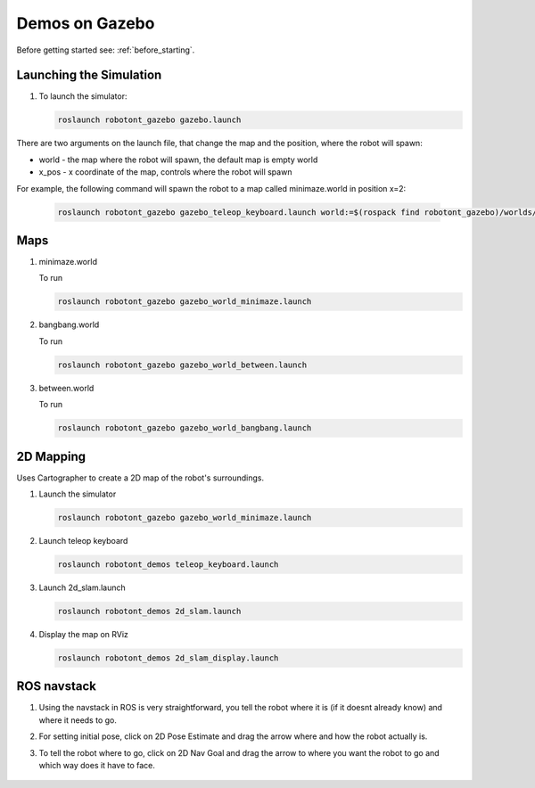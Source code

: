 ###############
Demos on Gazebo
###############

Before getting started see: :ref:`before_starting`.

Launching the Simulation
------------------------

#. To launch the simulator: 

   .. code-block:: bash
      
      roslaunch robotont_gazebo gazebo.launch


There are two arguments on the launch file, that change the map and the position, where the robot will spawn: 

* world - the map where the robot will spawn, the default map is empty world

* x_pos - x coordinate of the map, controls where the robot will spawn


For example, the following command will spawn the robot to a map called minimaze.world in position x=2:
   
   .. code-block:: bash

      roslaunch robotont_gazebo gazebo_teleop_keyboard.launch world:=$(rospack find robotont_gazebo)/worlds/bangbang.world x_pos:=2


Maps
----

#. minimaze.world

   .. image:: /files/pictures/maze.png
      :width: 400

   To run

   .. code-block:: bash
      
      roslaunch robotont_gazebo gazebo_world_minimaze.launch

#. bangbang.world

   .. image:: /files/pictures/bangbang.png
      :width: 400

   To run 

   .. code-block:: bash
      
      roslaunch robotont_gazebo gazebo_world_between.launch

#. between.world

   .. image:: /files/pictures/between.png
      :width: 400

   To run

   .. code-block:: bash
      
      roslaunch robotont_gazebo gazebo_world_bangbang.launch


2D Mapping
-----------
Uses Cartographer to create a 2D map of the robot's surroundings.

#. Launch the simulator

   .. code-block:: bash
      
      roslaunch robotont_gazebo gazebo_world_minimaze.launch

#. Launch teleop keyboard

   .. code-block:: bash
      
      roslaunch robotont_demos teleop_keyboard.launch 

#. Launch 2d_slam.launch

   .. code-block:: bash
      
      roslaunch robotont_demos 2d_slam.launch

#. Display the map on RViz

   .. code-block:: bash
      
      roslaunch robotont_demos 2d_slam_display.launch
 

ROS navstack
------------------
#. Using the navstack in ROS is very straightforward, you tell the robot where it is (if it doesnt already know) and where it needs to go.

#. For setting initial pose, click on 2D Pose Estimate and drag the arrow where and how the robot actually is.
 
   .. image:: /files/pictures/poseestimatearrow.png
    :width: 400


#.  To tell the robot where to go, click on 2D Nav Goal
    and drag the arrow to where you want the robot to go
    and which way does it have to face.

   .. image:: /files/pictures/2dnavgoalarrow.png
    :width: 400
